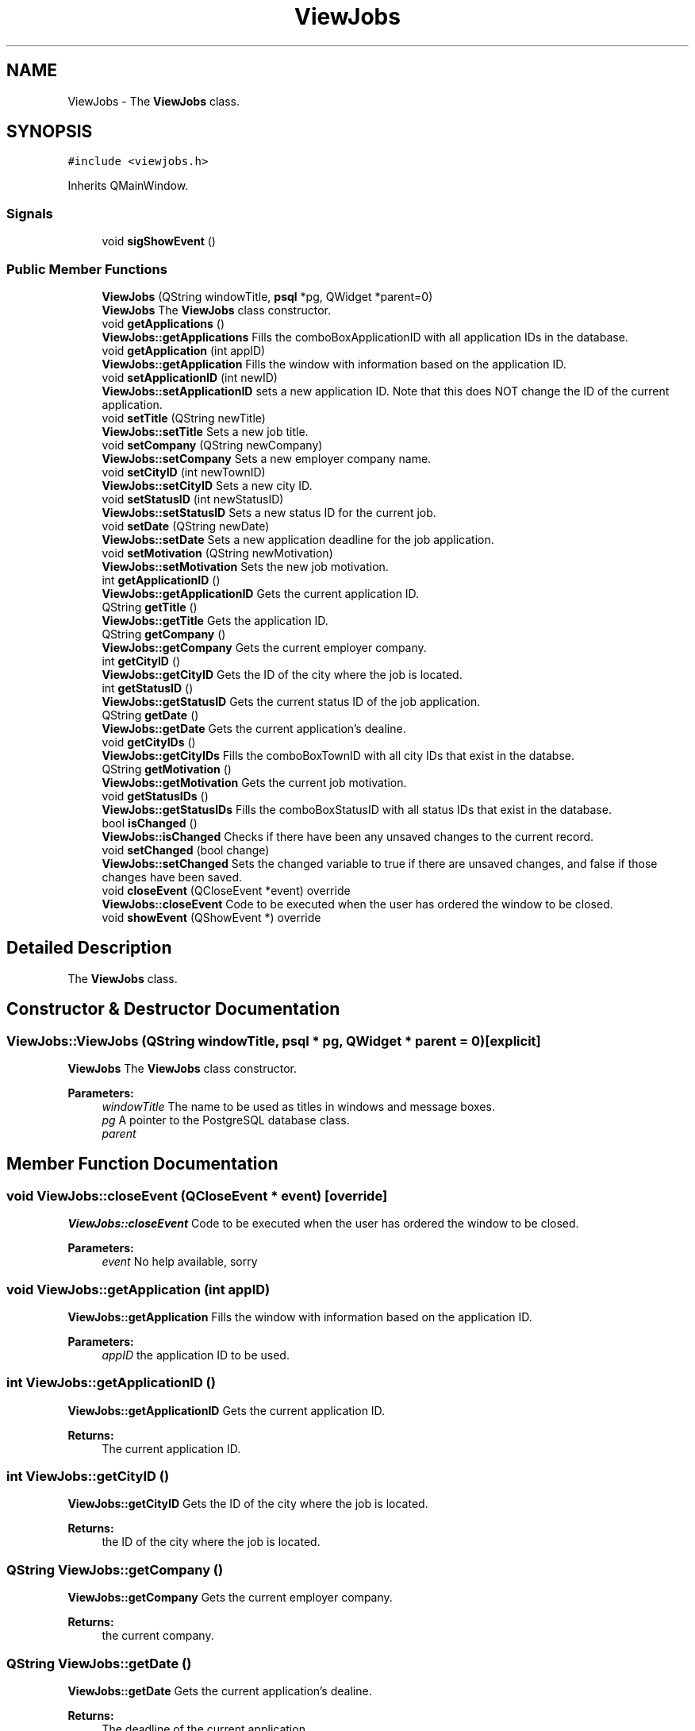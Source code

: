 .TH "ViewJobs" 3 "Wed Mar 14 2018" "Jobber" \" -*- nroff -*-
.ad l
.nh
.SH NAME
ViewJobs \- The \fBViewJobs\fP class\&.  

.SH SYNOPSIS
.br
.PP
.PP
\fC#include <viewjobs\&.h>\fP
.PP
Inherits QMainWindow\&.
.SS "Signals"

.in +1c
.ti -1c
.RI "void \fBsigShowEvent\fP ()"
.br
.in -1c
.SS "Public Member Functions"

.in +1c
.ti -1c
.RI "\fBViewJobs\fP (QString windowTitle, \fBpsql\fP *pg, QWidget *parent=0)"
.br
.RI "\fBViewJobs\fP The \fBViewJobs\fP class constructor\&. "
.ti -1c
.RI "void \fBgetApplications\fP ()"
.br
.RI "\fBViewJobs::getApplications\fP Fills the comboBoxApplicationID with all application IDs in the database\&. "
.ti -1c
.RI "void \fBgetApplication\fP (int appID)"
.br
.RI "\fBViewJobs::getApplication\fP Fills the window with information based on the application ID\&. "
.ti -1c
.RI "void \fBsetApplicationID\fP (int newID)"
.br
.RI "\fBViewJobs::setApplicationID\fP sets a new application ID\&. Note that this does NOT change the ID of the current application\&. "
.ti -1c
.RI "void \fBsetTitle\fP (QString newTitle)"
.br
.RI "\fBViewJobs::setTitle\fP Sets a new job title\&. "
.ti -1c
.RI "void \fBsetCompany\fP (QString newCompany)"
.br
.RI "\fBViewJobs::setCompany\fP Sets a new employer company name\&. "
.ti -1c
.RI "void \fBsetCityID\fP (int newTownID)"
.br
.RI "\fBViewJobs::setCityID\fP Sets a new city ID\&. "
.ti -1c
.RI "void \fBsetStatusID\fP (int newStatusID)"
.br
.RI "\fBViewJobs::setStatusID\fP Sets a new status ID for the current job\&. "
.ti -1c
.RI "void \fBsetDate\fP (QString newDate)"
.br
.RI "\fBViewJobs::setDate\fP Sets a new application deadline for the job application\&. "
.ti -1c
.RI "void \fBsetMotivation\fP (QString newMotivation)"
.br
.RI "\fBViewJobs::setMotivation\fP Sets the new job motivation\&. "
.ti -1c
.RI "int \fBgetApplicationID\fP ()"
.br
.RI "\fBViewJobs::getApplicationID\fP Gets the current application ID\&. "
.ti -1c
.RI "QString \fBgetTitle\fP ()"
.br
.RI "\fBViewJobs::getTitle\fP Gets the application ID\&. "
.ti -1c
.RI "QString \fBgetCompany\fP ()"
.br
.RI "\fBViewJobs::getCompany\fP Gets the current employer company\&. "
.ti -1c
.RI "int \fBgetCityID\fP ()"
.br
.RI "\fBViewJobs::getCityID\fP Gets the ID of the city where the job is located\&. "
.ti -1c
.RI "int \fBgetStatusID\fP ()"
.br
.RI "\fBViewJobs::getStatusID\fP Gets the current status ID of the job application\&. "
.ti -1c
.RI "QString \fBgetDate\fP ()"
.br
.RI "\fBViewJobs::getDate\fP Gets the current application's dealine\&. "
.ti -1c
.RI "void \fBgetCityIDs\fP ()"
.br
.RI "\fBViewJobs::getCityIDs\fP Fills the comboBoxTownID with all city IDs that exist in the databse\&. "
.ti -1c
.RI "QString \fBgetMotivation\fP ()"
.br
.RI "\fBViewJobs::getMotivation\fP Gets the current job motivation\&. "
.ti -1c
.RI "void \fBgetStatusIDs\fP ()"
.br
.RI "\fBViewJobs::getStatusIDs\fP Fills the comboBoxStatusID with all status IDs that exist in the database\&. "
.ti -1c
.RI "bool \fBisChanged\fP ()"
.br
.RI "\fBViewJobs::isChanged\fP Checks if there have been any unsaved changes to the current record\&. "
.ti -1c
.RI "void \fBsetChanged\fP (bool change)"
.br
.RI "\fBViewJobs::setChanged\fP Sets the changed variable to true if there are unsaved changes, and false if those changes have been saved\&. "
.ti -1c
.RI "void \fBcloseEvent\fP (QCloseEvent *event) override"
.br
.RI "\fBViewJobs::closeEvent\fP Code to be executed when the user has ordered the window to be closed\&. "
.ti -1c
.RI "void \fBshowEvent\fP (QShowEvent *) override"
.br
.in -1c
.SH "Detailed Description"
.PP 
The \fBViewJobs\fP class\&. 
.SH "Constructor & Destructor Documentation"
.PP 
.SS "ViewJobs::ViewJobs (QString windowTitle, \fBpsql\fP * pg, QWidget * parent = \fC0\fP)\fC [explicit]\fP"

.PP
\fBViewJobs\fP The \fBViewJobs\fP class constructor\&. 
.PP
\fBParameters:\fP
.RS 4
\fIwindowTitle\fP The name to be used as titles in windows and message boxes\&. 
.br
\fIpg\fP A pointer to the PostgreSQL database class\&. 
.br
\fIparent\fP 
.RE
.PP

.SH "Member Function Documentation"
.PP 
.SS "void ViewJobs::closeEvent (QCloseEvent * event)\fC [override]\fP"

.PP
\fBViewJobs::closeEvent\fP Code to be executed when the user has ordered the window to be closed\&. 
.PP
\fBParameters:\fP
.RS 4
\fIevent\fP No help available, sorry 
.RE
.PP

.SS "void ViewJobs::getApplication (int appID)"

.PP
\fBViewJobs::getApplication\fP Fills the window with information based on the application ID\&. 
.PP
\fBParameters:\fP
.RS 4
\fIappID\fP the application ID to be used\&. 
.RE
.PP

.SS "int ViewJobs::getApplicationID ()"

.PP
\fBViewJobs::getApplicationID\fP Gets the current application ID\&. 
.PP
\fBReturns:\fP
.RS 4
The current application ID\&. 
.RE
.PP

.SS "int ViewJobs::getCityID ()"

.PP
\fBViewJobs::getCityID\fP Gets the ID of the city where the job is located\&. 
.PP
\fBReturns:\fP
.RS 4
the ID of the city where the job is located\&. 
.RE
.PP

.SS "QString ViewJobs::getCompany ()"

.PP
\fBViewJobs::getCompany\fP Gets the current employer company\&. 
.PP
\fBReturns:\fP
.RS 4
the current company\&. 
.RE
.PP

.SS "QString ViewJobs::getDate ()"

.PP
\fBViewJobs::getDate\fP Gets the current application's dealine\&. 
.PP
\fBReturns:\fP
.RS 4
The deadline of the current application\&. 
.RE
.PP

.SS "QString ViewJobs::getMotivation ()"

.PP
\fBViewJobs::getMotivation\fP Gets the current job motivation\&. 
.PP
\fBReturns:\fP
.RS 4
A string containing what motivated the user to apply for this job\&. 
.RE
.PP

.SS "int ViewJobs::getStatusID ()"

.PP
\fBViewJobs::getStatusID\fP Gets the current status ID of the job application\&. 
.PP
\fBReturns:\fP
.RS 4
the application's current status ID\&. 
.RE
.PP

.SS "QString ViewJobs::getTitle ()"

.PP
\fBViewJobs::getTitle\fP Gets the application ID\&. 
.PP
\fBReturns:\fP
.RS 4
the current title\&. 
.RE
.PP

.SS "bool ViewJobs::isChanged ()"

.PP
\fBViewJobs::isChanged\fP Checks if there have been any unsaved changes to the current record\&. 
.PP
\fBReturns:\fP
.RS 4
True if there are unsaved changes and false otherwise\&. 
.RE
.PP

.SS "void ViewJobs::setApplicationID (int newID)"

.PP
\fBViewJobs::setApplicationID\fP sets a new application ID\&. Note that this does NOT change the ID of the current application\&. 
.PP
\fBParameters:\fP
.RS 4
\fInewID\fP the new ID\&. 
.RE
.PP

.SS "void ViewJobs::setChanged (bool change)"

.PP
\fBViewJobs::setChanged\fP Sets the changed variable to true if there are unsaved changes, and false if those changes have been saved\&. 
.PP
\fBParameters:\fP
.RS 4
\fIchange\fP true if a record has been changed and false if that record has been saved 
.RE
.PP

.SS "void ViewJobs::setCityID (int newTownID)"

.PP
\fBViewJobs::setCityID\fP Sets a new city ID\&. 
.PP
\fBParameters:\fP
.RS 4
\fInewTownID\fP the new city ID\&. 
.RE
.PP

.SS "void ViewJobs::setCompany (QString newCompany)"

.PP
\fBViewJobs::setCompany\fP Sets a new employer company name\&. 
.PP
\fBParameters:\fP
.RS 4
\fInewCompany\fP the new company name\&. 
.RE
.PP

.SS "void ViewJobs::setDate (QString newDate)"

.PP
\fBViewJobs::setDate\fP Sets a new application deadline for the job application\&. 
.PP
\fBParameters:\fP
.RS 4
\fInewDate\fP The new deadline for the current job application\&. 
.RE
.PP

.SS "void ViewJobs::setMotivation (QString newMotivation)"

.PP
\fBViewJobs::setMotivation\fP Sets the new job motivation\&. 
.PP
\fBParameters:\fP
.RS 4
\fInewMotivation\fP A string explaining what motivated the user to apply for this job\&. 
.RE
.PP

.SS "void ViewJobs::setStatusID (int newStatusID)"

.PP
\fBViewJobs::setStatusID\fP Sets a new status ID for the current job\&. 
.PP
\fBParameters:\fP
.RS 4
\fInewStatusID\fP the ID of the application's updated status\&. 
.RE
.PP

.SS "void ViewJobs::setTitle (QString newTitle)"

.PP
\fBViewJobs::setTitle\fP Sets a new job title\&. 
.PP
\fBParameters:\fP
.RS 4
\fInewTitle\fP The new job/position title to be used\&. 
.RE
.PP


.SH "Author"
.PP 
Generated automatically by Doxygen for Jobber from the source code\&.
